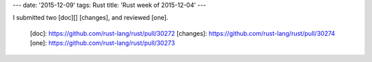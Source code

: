---
date: '2015-12-09'
tags: Rust
title: 'Rust week of 2015-12-04'
---

I submitted two [doc][] [changes], and reviewed [one].

  [doc]: https://github.com/rust-lang/rust/pull/30272
  [changes]: https://github.com/rust-lang/rust/pull/30274
  [one]: https://github.com/rust-lang/rust/pull/30273
